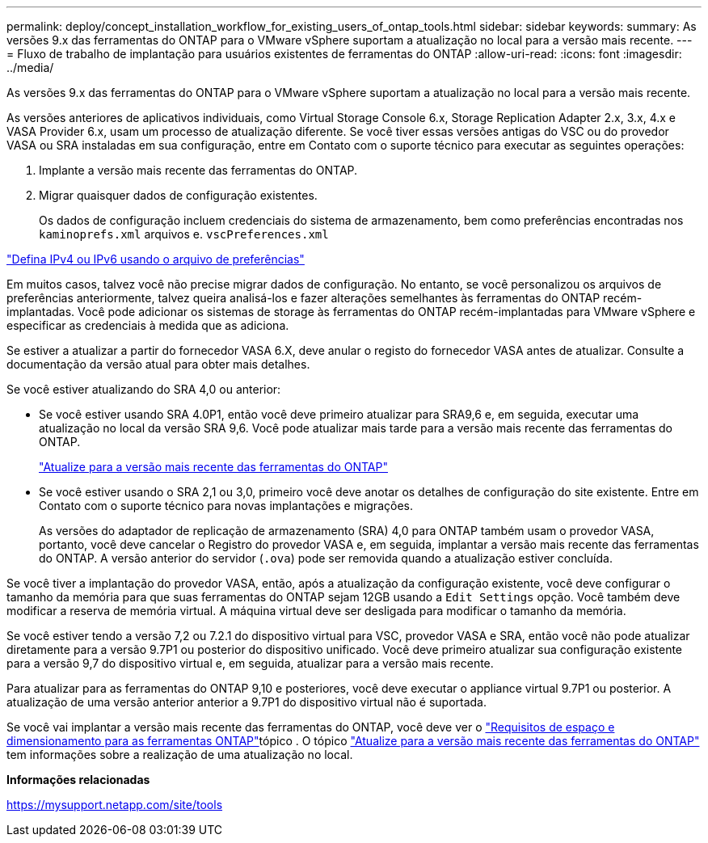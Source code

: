 ---
permalink: deploy/concept_installation_workflow_for_existing_users_of_ontap_tools.html 
sidebar: sidebar 
keywords:  
summary: As versões 9.x das ferramentas do ONTAP para o VMware vSphere suportam a atualização no local para a versão mais recente. 
---
= Fluxo de trabalho de implantação para usuários existentes de ferramentas do ONTAP
:allow-uri-read: 
:icons: font
:imagesdir: ../media/


[role="lead"]
As versões 9.x das ferramentas do ONTAP para o VMware vSphere suportam a atualização no local para a versão mais recente.

As versões anteriores de aplicativos individuais, como Virtual Storage Console 6.x, Storage Replication Adapter 2.x, 3.x, 4.x e VASA Provider 6.x, usam um processo de atualização diferente. Se você tiver essas versões antigas do VSC ou do provedor VASA ou SRA instaladas em sua configuração, entre em Contato com o suporte técnico para executar as seguintes operações:

. Implante a versão mais recente das ferramentas do ONTAP.
. Migrar quaisquer dados de configuração existentes.
+
Os dados de configuração incluem credenciais do sistema de armazenamento, bem como preferências encontradas nos `kaminoprefs.xml` arquivos e. `vscPreferences.xml`



link:../configure/reference_set_ipv4_or_ipv6.html["Defina IPv4 ou IPv6 usando o arquivo de preferências"]

Em muitos casos, talvez você não precise migrar dados de configuração. No entanto, se você personalizou os arquivos de preferências anteriormente, talvez queira analisá-los e fazer alterações semelhantes às ferramentas do ONTAP recém-implantadas. Você pode adicionar os sistemas de storage às ferramentas do ONTAP recém-implantadas para VMware vSphere e especificar as credenciais à medida que as adiciona.

Se estiver a atualizar a partir do fornecedor VASA 6.X, deve anular o registo do fornecedor VASA antes de atualizar. Consulte a documentação da versão atual para obter mais detalhes.

Se você estiver atualizando do SRA 4,0 ou anterior:

* Se você estiver usando SRA 4.0P1, então você deve primeiro atualizar para SRA9,6 e, em seguida, executar uma atualização no local da versão SRA 9,6. Você pode atualizar mais tarde para a versão mais recente das ferramentas do ONTAP.
+
link:../deploy/task_upgrade_to_the_9_8_ontap_tools_for_vmware_vsphere.html["Atualize para a versão mais recente das ferramentas do ONTAP"]

* Se você estiver usando o SRA 2,1 ou 3,0, primeiro você deve anotar os detalhes de configuração do site existente. Entre em Contato com o suporte técnico para novas implantações e migrações.
+
As versões do adaptador de replicação de armazenamento (SRA) 4,0 para ONTAP também usam o provedor VASA, portanto, você deve cancelar o Registro do provedor VASA e, em seguida, implantar a versão mais recente das ferramentas do ONTAP. A versão anterior do servidor (`.ova`) pode ser removida quando a atualização estiver concluída.



Se você tiver a implantação do provedor VASA, então, após a atualização da configuração existente, você deve configurar o tamanho da memória para que suas ferramentas do ONTAP sejam 12GB usando a `Edit Settings` opção. Você também deve modificar a reserva de memória virtual. A máquina virtual deve ser desligada para modificar o tamanho da memória.

Se você estiver tendo a versão 7,2 ou 7.2.1 do dispositivo virtual para VSC, provedor VASA e SRA, então você não pode atualizar diretamente para a versão 9.7P1 ou posterior do dispositivo unificado. Você deve primeiro atualizar sua configuração existente para a versão 9,7 do dispositivo virtual e, em seguida, atualizar para a versão mais recente.

Para atualizar para as ferramentas do ONTAP 9,10 e posteriores, você deve executar o appliance virtual 9.7P1 ou posterior. A atualização de uma versão anterior anterior a 9.7P1 do dispositivo virtual não é suportada.

Se você vai implantar a versão mais recente das ferramentas do ONTAP, você deve ver o link:../deploy/concept_space_and_sizing_requirements_for_ontap_tools_for_vmware_vsphere.html["Requisitos de espaço e dimensionamento para as ferramentas ONTAP"]tópico . O tópico link:../deploy/task_upgrade_to_the_9_8_ontap_tools_for_vmware_vsphere.html["Atualize para a versão mais recente das ferramentas do ONTAP"] tem informações sobre a realização de uma atualização no local.

*Informações relacionadas*

https://mysupport.netapp.com/site/tools[]
